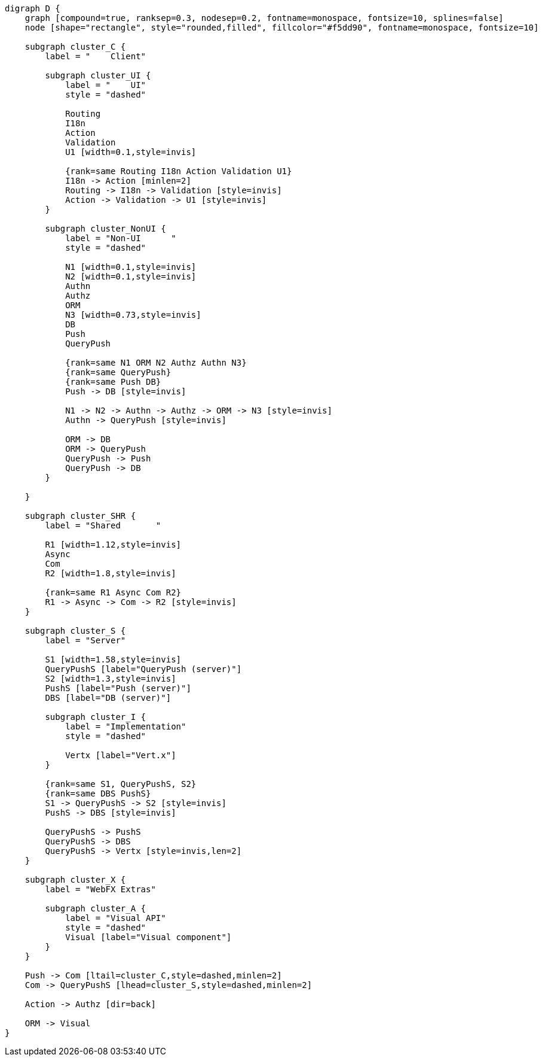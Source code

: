 
[.text-center]
[graphviz, webfx-stack, format=svg]
----
digraph D {
    graph [compound=true, ranksep=0.3, nodesep=0.2, fontname=monospace, fontsize=10, splines=false]
    node [shape="rectangle", style="rounded,filled", fillcolor="#f5dd90", fontname=monospace, fontsize=10]

    subgraph cluster_C {
        label = "    Client"

        subgraph cluster_UI {
            label = "    UI"
            style = "dashed"

            Routing
            I18n
            Action
            Validation
            U1 [width=0.1,style=invis]

            {rank=same Routing I18n Action Validation U1}
            I18n -> Action [minlen=2]
            Routing -> I18n -> Validation [style=invis]
            Action -> Validation -> U1 [style=invis]
        }

        subgraph cluster_NonUI {
            label = "Non-UI      "
            style = "dashed"

            N1 [width=0.1,style=invis]
            N2 [width=0.1,style=invis]
            Authn
            Authz
            ORM
            N3 [width=0.73,style=invis]
            DB
            Push
            QueryPush

            {rank=same N1 ORM N2 Authz Authn N3}
            {rank=same QueryPush}
            {rank=same Push DB}
            Push -> DB [style=invis]

            N1 -> N2 -> Authn -> Authz -> ORM -> N3 [style=invis]
            Authn -> QueryPush [style=invis]

            ORM -> DB
            ORM -> QueryPush
            QueryPush -> Push
            QueryPush -> DB
        }

    }

    subgraph cluster_SHR {
        label = "Shared       "

        R1 [width=1.12,style=invis]
        Async
        Com
        R2 [width=1.8,style=invis]

        {rank=same R1 Async Com R2}
        R1 -> Async -> Com -> R2 [style=invis]
    }

    subgraph cluster_S {
        label = "Server"

        S1 [width=1.58,style=invis]
        QueryPushS [label="QueryPush (server)"]
        S2 [width=1.3,style=invis]
        PushS [label="Push (server)"]
        DBS [label="DB (server)"]

        subgraph cluster_I {
            label = "Implementation"
            style = "dashed"

            Vertx [label="Vert.x"]
        }

        {rank=same S1, QueryPushS, S2}
        {rank=same DBS PushS}
        S1 -> QueryPushS -> S2 [style=invis]
        PushS -> DBS [style=invis]

        QueryPushS -> PushS
        QueryPushS -> DBS
        QueryPushS -> Vertx [style=invis,len=2]
    }

    subgraph cluster_X {
        label = "WebFX Extras"

        subgraph cluster_A {
            label = "Visual API"
            style = "dashed"
            Visual [label="Visual component"]
        }
    }

    Push -> Com [ltail=cluster_C,style=dashed,minlen=2]
    Com -> QueryPushS [lhead=cluster_S,style=dashed,minlen=2]

    Action -> Authz [dir=back]

    ORM -> Visual
}
----